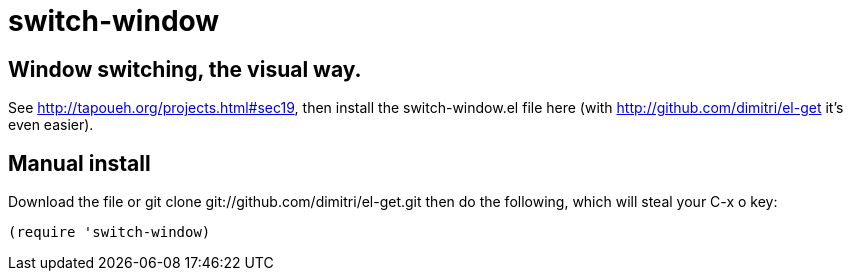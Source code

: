 = switch-window

== Window switching, the visual way.

See http://tapoueh.org/projects.html#sec19, then install the
+switch-window.el+ file here (with http://github.com/dimitri/el-get it's
even easier).

== Manual install

Download the file or +git clone git://github.com/dimitri/el-get.git+ then do
the following, which will steal your +C-x o+ key:

  (require 'switch-window)
